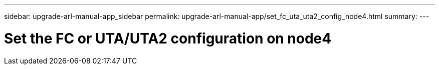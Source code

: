 ---
sidebar: upgrade-arl-manual-app_sidebar
permalink: upgrade-arl-manual-app/set_fc_uta_uta2_config_node4.html
summary:
---

= Set the FC or UTA/UTA2 configuration on node4
:hardbreaks:
:nofooter:
:icons: font
:linkattrs:
:imagesdir: ./media/

[.lead]
